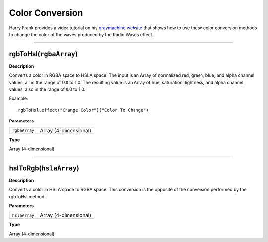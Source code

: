 Color Conversion
################

Harry Frank provides a video tutorial on his `graymachine website <http://www.graymachine.com/tutorials/rgb-to-hsl-expressions/>`_ that shows how to use these color conversion methods to change the color of the waves produced by the Radio Waves effect.

----

rgbToHsl(``rgbaArray``)
***********************
**Description**

Converts a color in RGBA space to HSLA space. The input is an Array of normalized red, green, blue, and alpha channel values, all in the range of 0.0 to 1.0. The resulting value is an Array of hue, saturation, lightness, and alpha channel values, also in the range of 0.0 to 1.0.

Example::

	rgbToHsl.effect("Change Color")("Color To Change")

**Parameters**

============= =====================
``rgbaArray`` Array (4-dimensional)
============= =====================

**Type**

Array (4-dimensional)

----

hslToRgb(``hslaArray``)
***********************
**Description**

Converts a color in HSLA space to RGBA space. This conversion is the opposite of the conversion performed by the rgbToHsl method.

**Parameters**

============= =====================
``hslaArray`` Array (4-dimensional)
============= =====================

**Type**

Array (4-dimensional)
